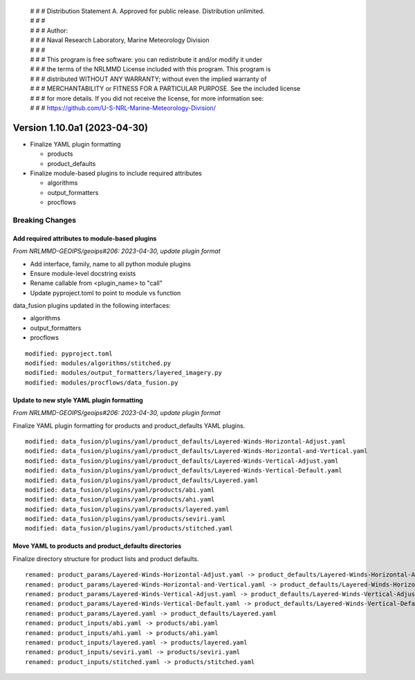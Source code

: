  | # # # Distribution Statement A. Approved for public release. Distribution unlimited.
 | # # #
 | # # # Author:
 | # # # Naval Research Laboratory, Marine Meteorology Division
 | # # #
 | # # # This program is free software: you can redistribute it and/or modify it under
 | # # # the terms of the NRLMMD License included with this program. This program is
 | # # # distributed WITHOUT ANY WARRANTY; without even the implied warranty of
 | # # # MERCHANTABILITY or FITNESS FOR A PARTICULAR PURPOSE. See the included license
 | # # # for more details. If you did not receive the license, for more information see:
 | # # # https://github.com/U-S-NRL-Marine-Meteorology-Division/

Version 1.10.0a1 (2023-04-30)
*****************************

* Finalize YAML plugin formatting

  * products
  * product_defaults
* Finalize module-based plugins to include required attributes

  * algorithms
  * output_formatters
  * procflows

Breaking Changes
================

Add required attributes to module-based plugins
-----------------------------------------------

*From NRLMMD-GEOIPS/geoips#206: 2023-04-30, update plugin format*

* Add interface, family, name to all python module plugins
* Ensure module-level docstring exists
* Rename callable from <plugin_name> to "call"
* Update pyproject.toml to point to module vs function

data_fusion plugins updated in the following interfaces:

* algorithms
* output_formatters
* procflows

::

  modified: pyproject.toml
  modified: modules/algorithms/stitched.py
  modified: modules/output_formatters/layered_imagery.py
  modified: modules/procflows/data_fusion.py

Update to new style YAML plugin formatting
------------------------------------------

*From NRLMMD-GEOIPS/geoips#206: 2023-04-30, update plugin format*

Finalize YAML plugin formatting for products and product_defaults
YAML plugins.

::

  modified: data_fusion/plugins/yaml/product_defaults/Layered-Winds-Horizontal-Adjust.yaml
  modified: data_fusion/plugins/yaml/product_defaults/Layered-Winds-Horizontal-and-Vertical.yaml
  modified: data_fusion/plugins/yaml/product_defaults/Layered-Winds-Vertical-Adjust.yaml
  modified: data_fusion/plugins/yaml/product_defaults/Layered-Winds-Vertical-Default.yaml
  modified: data_fusion/plugins/yaml/product_defaults/Layered.yaml
  modified: data_fusion/plugins/yaml/products/abi.yaml
  modified: data_fusion/plugins/yaml/products/ahi.yaml
  modified: data_fusion/plugins/yaml/products/layered.yaml
  modified: data_fusion/plugins/yaml/products/seviri.yaml
  modified: data_fusion/plugins/yaml/products/stitched.yaml

Move YAML to products and product_defaults directories
------------------------------------------------------

Finalize directory structure for product lists and product defaults.

::

  renamed: product_params/Layered-Winds-Horizontal-Adjust.yaml -> product_defaults/Layered-Winds-Horizontal-Adjust.yaml
  renamed: product_params/Layered-Winds-Horizontal-and-Vertical.yaml -> product_defaults/Layered-Winds-Horizontal-and-Vertical.yaml
  renamed: product_params/Layered-Winds-Vertical-Adjust.yaml -> product_defaults/Layered-Winds-Vertical-Adjust.yaml
  renamed: product_params/Layered-Winds-Vertical-Default.yaml -> product_defaults/Layered-Winds-Vertical-Default.yaml
  renamed: product_params/Layered.yaml -> product_defaults/Layered.yaml
  renamed: product_inputs/abi.yaml -> products/abi.yaml
  renamed: product_inputs/ahi.yaml -> products/ahi.yaml
  renamed: product_inputs/layered.yaml -> products/layered.yaml
  renamed: product_inputs/seviri.yaml -> products/seviri.yaml
  renamed: product_inputs/stitched.yaml -> products/stitched.yaml

